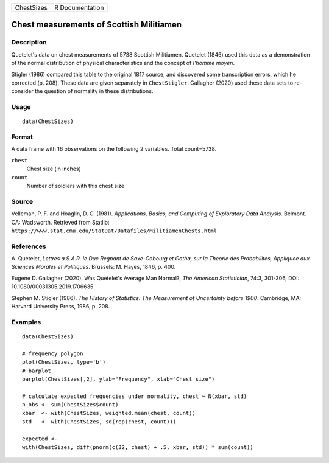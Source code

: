 ========== ===============
ChestSizes R Documentation
========== ===============

Chest measurements of Scottish Militiamen
-----------------------------------------

Description
~~~~~~~~~~~

Quetelet's data on chest measurements of 5738 Scottish Militiamen.
Quetelet (1846) used this data as a demonstration of the normal
distribution of physical characteristics and the concept of *l'homme
moyen*.

Stigler (1986) compared this table to the original 1817 source, and
discovered some transcription errors, which he corrected (p. 208). These
data are given separately in ``ChestStigler``. Gallagher (2020) used
these data sets to re-consider the question of normality in these
distributions.

Usage
~~~~~

::

   data(ChestSizes)

Format
~~~~~~

A data frame with 16 observations on the following 2 variables. Total
count=5738.

``chest``
   Chest size (in inches)

``count``
   Number of soldiers with this chest size

Source
~~~~~~

Velleman, P. F. and Hoaglin, D. C. (1981). *Applications, Basics, and
Computing of Exploratory Data Analysis*. Belmont. CA: Wadsworth.
Retrieved from Statlib:
``https://www.stat.cmu.edu/StatDat/Datafiles/MilitiamenChests.html``

References
~~~~~~~~~~

A. Quetelet, *Lettres a S.A.R. le Duc Regnant de Saxe-Cobourg et Gotha,
sur la Theorie des Probabilites, Appliquee aux Sciences Morales et
Politiques*. Brussels: M. Hayes, 1846, p. 400.

Eugene D. Gallagher (2020). Was Quetelet's Average Man Normal?, *The
American Statistician*, 74:3, 301-306, DOI:
10.1080/00031305.2019.1706635

Stephen M. Stigler (1986). *The History of Statistics: The Measurement
of Uncertainty before 1900*. Cambridge, MA: Harvard University Press,
1986, p. 208.

Examples
~~~~~~~~

::

   data(ChestSizes)

   # frequency polygon
   plot(ChestSizes, type='b')
   # barplot
   barplot(ChestSizes[,2], ylab="Frequency", xlab="Chest size")

   # calculate expected frequencies under normality, chest ~ N(xbar, std)
   n_obs <- sum(ChestSizes$count)
   xbar  <- with(ChestSizes, weighted.mean(chest, count))
   std   <- with(ChestSizes, sd(rep(chest, count)))

   expected <- 
   with(ChestSizes, diff(pnorm(c(32, chest) + .5, xbar, std)) * sum(count))

